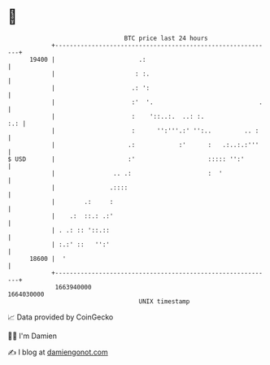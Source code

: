 * 👋

#+begin_example
                                   BTC price last 24 hours                    
               +------------------------------------------------------------+ 
         19400 |                       .:                                   | 
               |                      : :.                                  | 
               |                     .: ':                                  | 
               |                     :'  '.                             .   | 
               |                     :    '::..:.  ..: :.               :.: | 
               |                     :      '':'''.:' '':..         .. :    | 
               |                    .:            :'      :   .:..:.:'''    | 
   $ USD       |                    :'                    ::::: '':'        | 
               |                .. .:                     :  '              | 
               |               .::::                                        | 
               |        .:     :                                            | 
               |    .:  ::.: .:'                                            | 
               | . .: :: '::.::                                             | 
               | :.:' ::   '':'                                             | 
         18600 |  '                                                         | 
               +------------------------------------------------------------+ 
                1663940000                                        1664030000  
                                       UNIX timestamp                         
#+end_example
📈 Data provided by CoinGecko

🧑‍💻 I'm Damien

✍️ I blog at [[https://www.damiengonot.com][damiengonot.com]]
